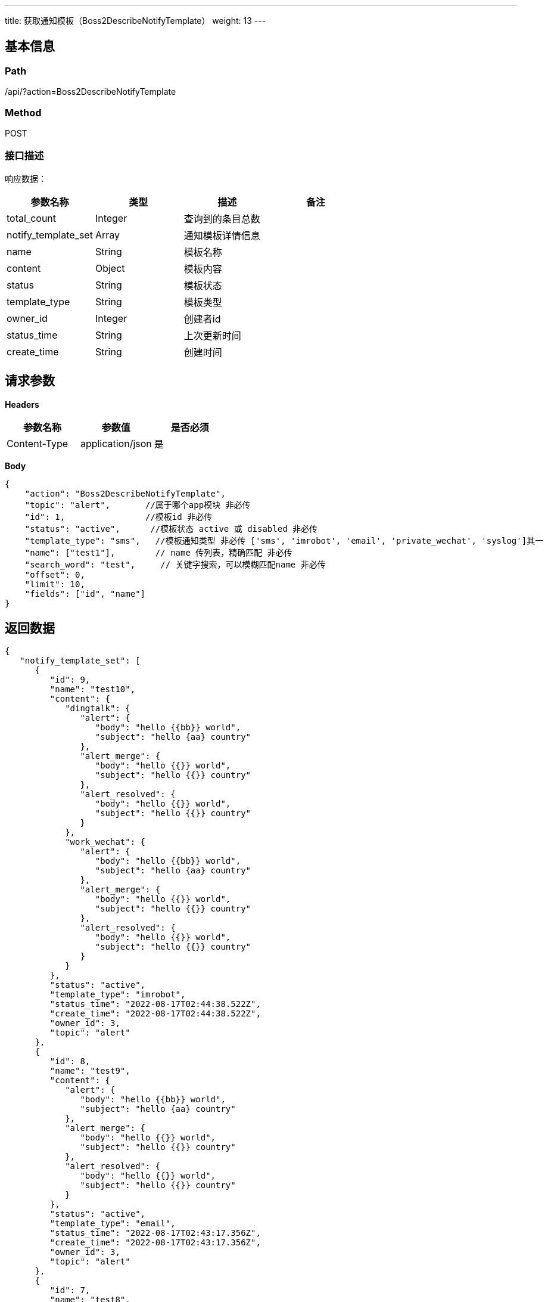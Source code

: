 ---
title: 获取通知模板（Boss2DescribeNotifyTemplate）
weight: 13
---

== 基本信息

=== Path
/api/?action=Boss2DescribeNotifyTemplate

=== Method
POST

=== 接口描述
响应数据：

|===
| 参数名称 | 类型 | 描述 | 备注

| total_count
| Integer
| 查询到的条目总数
|

| notify_template_set
| Array
| 通知模板详情信息
|

| name
| String
| 模板名称
|

| content
| Object
| 模板内容
|

| status
| String
| 模板状态 
|

| template_type
| String
| 模板类型
|

| owner_id
| Integer
| 创建者id
|

| status_time
| String
| 上次更新时间
|

| create_time
| String
| 创建时间
|
|===


== 请求参数

*Headers*

[cols="3*", options="header"]

|===
| 参数名称 | 参数值 | 是否必须

| Content-Type
| application/json
| 是
|===

*Body*

[,javascript]
----
{
    "action": "Boss2DescribeNotifyTemplate",
    "topic": "alert",       //属于哪个app模块 非必传
    "id": 1,                //模板id 非必传
    "status": "active",      //模板状态 active 或 disabled 非必传
    "template_type": "sms",   //模板通知类型 非必传 ['sms', 'imrobot', 'email', 'private_wechat', 'syslog']其一
    "name": ["test1"],        // name 传列表，精确匹配 非必传
    "search_word": "test",     // 关键字搜索，可以模糊匹配name 非必传
    "offset": 0,
    "limit": 10,
    "fields": ["id", "name"]
}
----

== 返回数据

[,javascript]
----
{
   "notify_template_set": [
      {
         "id": 9,
         "name": "test10",
         "content": {
            "dingtalk": {
               "alert": {
                  "body": "hello {{bb}} world",
                  "subject": "hello {aa} country"
               },
               "alert_merge": {
                  "body": "hello {{}} world",
                  "subject": "hello {{}} country"
               },
               "alert_resolved": {
                  "body": "hello {{}} world",
                  "subject": "hello {{}} country"
               }
            },
            "work_wechat": {
               "alert": {
                  "body": "hello {{bb}} world",
                  "subject": "hello {aa} country"
               },
               "alert_merge": {
                  "body": "hello {{}} world",
                  "subject": "hello {{}} country"
               },
               "alert_resolved": {
                  "body": "hello {{}} world",
                  "subject": "hello {{}} country"
               }
            }
         },
         "status": "active",
         "template_type": "imrobot",
         "status_time": "2022-08-17T02:44:38.522Z",
         "create_time": "2022-08-17T02:44:38.522Z",
         "owner_id": 3,
         "topic": "alert"
      },
      {
         "id": 8,
         "name": "test9",
         "content": {
            "alert": {
               "body": "hello {{bb}} world",
               "subject": "hello {aa} country"
            },
            "alert_merge": {
               "body": "hello {{}} world",
               "subject": "hello {{}} country"
            },
            "alert_resolved": {
               "body": "hello {{}} world",
               "subject": "hello {{}} country"
            }
         },
         "status": "active",
         "template_type": "email",
         "status_time": "2022-08-17T02:43:17.356Z",
         "create_time": "2022-08-17T02:43:17.356Z",
         "owner_id": 3,
         "topic": "alert"
      },
      {
         "id": 7,
         "name": "test8",
         "content": {
            "alert": {
               "body": "hello {{bb}} world",
               "subject": "hello {aa} country"
            },
            "alert_merge": {
               "body": "hello {{}} world",
               "subject": "hello {{}} country"
            },
            "alert_resolved": {
               "body": "hello {{}} world",
               "subject": "hello {{}} country"
            }
         },
         "status": "active",
         "template_type": "email",
         "status_time": "2022-08-16T09:22:59.836Z",
         "create_time": "2022-08-16T09:22:59.836Z",
         "owner_id": 3,
         "topic": "alert"
      },
      {
         "id": 6,
         "name": "test6",
         "content": {
            "feishu": {
               "alert": {
                  "body": "hello {{bb}} world",
                  "subject": "hello {aa} country"
               },
               "alert_merge": {
                  "body": "hello {{}} world",
                  "subject": "hello {{}} country"
               },
               "alert_resolved": {
                  "body": "hello {{}} world",
                  "subject": "hello {{}} country"
               }
            },
            "dingtalk": {
               "alert": {
                  "body": "hello {{bb}} world",
                  "subject": "hello {aa} country"
               },
               "alert_merge": {
                  "body": "hello {{}} world",
                  "subject": "hello {{}} country"
               },
               "alert_resolved": {
                  "body": "hello {{}} world",
                  "subject": "hello {{}} country"
               }
            },
            "work_wechat": {
               "alert": {
                  "body": "hello {{bb}} world",
                  "subject": "hello {aa} country"
               },
               "alert_merge": {
                  "body": "hello {{}} world",
                  "subject": "hello {{}} country"
               },
               "alert_resolved": {
                  "body": "hello {{}} world",
                  "subject": "hello {{}} country"
               }
            }
         },
         "status": "active",
         "template_type": "imrobot",
         "status_time": "2022-08-11T06:41:08.716Z",
         "create_time": "2022-08-11T06:41:08.716Z",
         "owner_id": 3,
         "topic": "alert"
      },
      {
         "id": 5,
         "name": "test5",
         "content": {
            "feishu": {
               "alert": {
                  "body": "hello {{bb}} world",
                  "subject": "hello {aa} country"
               },
               "alert_merge": {
                  "body": "hello {{}} world",
                  "subject": "hello {{}} country"
               },
               "alert_resolved": {
                  "body": "hello {{}} world",
                  "subject": "hello {{}} country"
               }
            },
            "dingtalk": {
               "alert": {
                  "body": "hello {{bb}} world",
                  "subject": "hello {aa} country"
               },
               "alert_merge": {
                  "body": "hello {{}} world",
                  "subject": "hello {{}} country"
               },
               "alert_resolved": {
                  "body": "hello {{}} world",
                  "subject": "hello {{}} country"
               }
            },
            "work_wechat": {
               "alert": {
                  "body": "hello {{bb}} world",
                  "subject": "hello {aa} country"
               },
               "alert_merge": {
                  "body": "hello {{}} world",
                  "subject": "hello {{}} country"
               },
               "alert_resolved": {
                  "body": "hello {{}} world",
                  "subject": "hello {{}} country"
               }
            }
         },
         "status": "active",
         "template_type": "imrobot",
         "status_time": "2022-08-11T06:40:26.788Z",
         "create_time": "2022-08-11T06:40:26.789Z",
         "owner_id": 3,
         "topic": "alert"
      },
      {
         "id": 4,
         "name": "test4",
         "content": {
            "alert": {
               "dingtalk": {
                  "body": "hello {{bb}} world",
                  "subject": "hello {aa} country"
               }
            },
            "alert_merge": {
               "body": "hello {{}} world",
               "subject": "hello {{}} country"
            },
            "alert_resolved": {
               "body": "hello {{}} world",
               "subject": "hello {{}} country"
            }
         },
         "status": "active",
         "template_type": "imrobot",
         "status_time": "2022-08-11T03:35:28.670Z",
         "create_time": "2022-08-11T03:35:28.670Z",
         "owner_id": 3,
         "topic": "alert"
      },
      {
         "id": 3,
         "name": "test3",
         "content": {
            "alert": {
               "body": "hello {{bb}} world"
            },
            "alert_merge": {
               "body": "hello {{}} world"
            },
            "alert_resolved": {
               "body": "hello {{}} world"
            }
         },
         "status": "active",
         "template_type": "sms",
         "status_time": "2022-08-11T03:17:11.352Z",
         "create_time": "2022-08-10T09:36:50.795Z",
         "owner_id": 3,
         "topic": "alert"
      },
      {
         "id": 2,
         "name": "test2",
         "content": {
            "alert": {
               "body": "hello {{bb}} world",
               "subject": "hello {{aa}} country"
            },
            "alert_merge": {
               "body": "hello {{}} world",
               "subject": "hello {{}} country"
            },
            "alert_resolved": {
               "body": "hello {{}} world",
               "subject": "hello {{}} country"
            }
         },
         "status": "active",
         "template_type": "sms",
         "status_time": "2022-08-10T09:24:30.164Z",
         "create_time": "2022-08-10T09:24:30.164Z",
         "owner_id": 3,
         "topic": "alert"
      },
      {
         "id": 1,
         "name": "test111",
         "content": {
            "alert": {
               "body": "hello {{}} world",
               "subject": "hello {{}} country"
            },
            "alert_merge": {
               "body": "hello {{}} world",
               "subject": "hello {{}} country"
            },
            "alert_resolved": {
               "body": "hello {{}} world",
               "subject": "hello {{}} country"
            }
         },
         "status": "active",
         "template_type": "sms",
         "status_time": "2022-08-10T06:04:50.440Z",
         "create_time": "2022-08-10T03:26:26.965Z",
         "owner_id": 3,
         "topic": "alert"
      }
   ],
   "total_count": 9,
   "ret_code": 0,
   "action": "Boss2DescribeNotifyTemplateResponse"
}
----
